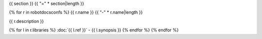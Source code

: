 {{ section }}
{{ "=" * section|length }}

{% for r in robotdocsconfs %}
{{ r.name }}
{{ "-" * r.name|length }}

{{ r.description }}

{% for l in r.libraries %}
:doc:`{{ l.ref }}` - {{ l.synopsis }}
{% endfor %}
{% endfor %}
